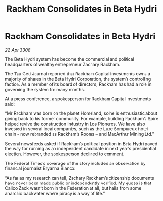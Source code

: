 :PROPERTIES:
:ID:       915fa3bf-e980-4716-bc4c-3a7a0303b1bf
:END:
#+title: Rackham Consolidates in Beta Hydri
#+filetags: :Federation:galnet:

* Rackham Consolidates in Beta Hydri

/22 Apr 3308/

The Beta Hydri system has become the commercial and political headquarters of wealthy entrepreneur Zachary Rackham. 

The Tau Ceti Journal reported that Rackham Capital Investments owns a majority of shares in the Beta Hydri Corporation, the system’s controlling faction. As a member of its board of directors, Rackham has had a role in governing the system for many months. 

At a press conference, a spokesperson for Rackham Capital Investments said: 

“Mr Rackham was born on the planet Homeland, so he is enthusiastic about giving back to his former community. For example, building Rackham’s Spire helped revive the construction industry in Los Pioneros. We have also invested in several local companies, such as the Luxe Somptueux hotel chain – now rebranded as Rackham’s Rooms – and MacArthur Mining Ltd.” 

Several newsfeeds asked if Rackham’s political position in Beta Hydri paved the way for running as an independent candidate in next year’s presidential election. However, the spokesperson declined to comment. 

The Federal Times’s coverage of the story included an observation by financial journalist Bryanna Blanco: 

“As far as my research can tell, Zachary Rackham’s citizenship documents have never been made public or independently verified. My guess is that Calico Zack wasn’t born in the Federation at all, but hails from some anarchic backwater where piracy is a way of life.”
